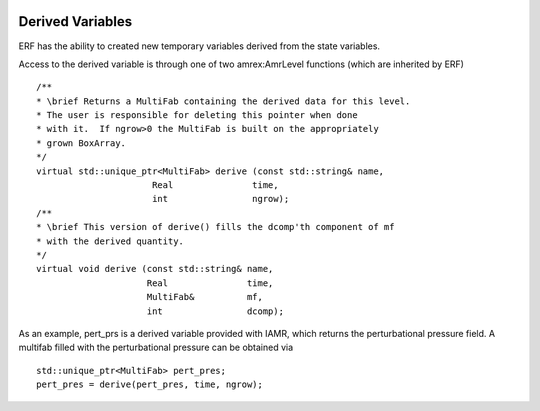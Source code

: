  .. role:: cpp(code)
    :language: c++

.. _sec:derived:

Derived Variables
=================

ERF has the ability to created new temporary variables derived from the state variables.

Access to the derived variable is through one of two amrex:AmrLevel functions
(which are inherited by ERF)

::

        /**
        * \brief Returns a MultiFab containing the derived data for this level.
        * The user is responsible for deleting this pointer when done
        * with it.  If ngrow>0 the MultiFab is built on the appropriately
        * grown BoxArray.
        */
        virtual std::unique_ptr<MultiFab> derive (const std::string& name,
                              Real               time,
                              int                ngrow);
        /**
        * \brief This version of derive() fills the dcomp'th component of mf
        * with the derived quantity.
        */
        virtual void derive (const std::string& name,
                             Real               time,
                             MultiFab&          mf,
                             int                dcomp);

As an example, pert\_prs is a derived variable provided with IAMR, which
returns the perturbational pressure field.
A multifab filled with the perturbational pressure can be obtained via

::

      std::unique_ptr<MultiFab> pert_pres;
      pert_pres = derive(pert_pres, time, ngrow);
